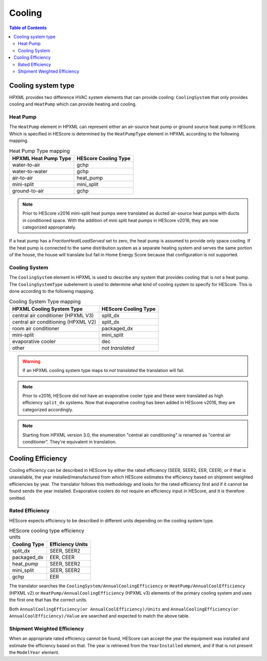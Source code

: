 Cooling
#######

.. contents:: Table of Contents

Cooling system type
*******************

HPXML provides two difference HVAC system elements that can provide cooling:
``CoolingSystem`` that only provides cooling and ``HeatPump`` which can provide
heating and cooling. 

Heat Pump
=========

The ``HeatPump`` element in HPXML can represent either an air-source heat pump
or ground source heat pump in HEScore. Which is specified in HEScore is
determined by the ``HeatPumpType`` element in HPXML according to the following
mapping.

.. table:: Heat Pump Type mapping

   ============================  ============================
   HPXML Heat Pump Type          HEScore Cooling Type
   ============================  ============================
   water-to-air                  gchp
   water-to-water                gchp
   air-to-air                    heat_pump
   mini-split                    mini_split
   ground-to-air                 gchp
   ============================  ============================

.. note::

   Prior to HEScore v2016 mini-split heat pumps were translated as ducted air-source heat pumps with ducts in conditioned space.
   With the addition of mini split heat pumps in HEScore v2016, they are now categorized appropriately.

If a heat pump has a `FractionHeatlLoadServed` set to zero, the heat pump is
assumed to provide only space cooling. If the heat pump is connected to the
same distribution system as a separate heating system and serves the same
portion of the house, the house will translate but fail in Home Energy Score
because that configuration is not supported.


.. _clg-sys:

Cooling System
==============

The ``CoolingSystem`` element in HPXML is used to describe any system that
provides cooling that is not a heat pump. The ``CoolingSystemType`` subelement
is used to determine what kind of cooling system to specify for HEScore. This
is done according to the following mapping.

.. table:: Cooling System Type mapping

   ===================================  ====================
   HPXML Cooling System Type            HEScore Cooling Type
   ===================================  ====================
   central air conditioner (HPXML V3)   split_dx
   central air conditioning (HPXML V2)  split_dx
   room air conditioner                 packaged_dx
   mini-split                           mini_split
   evaporative cooler                   dec
   other                                *not translated*
   ===================================  ====================

.. warning::
   
   If an HPXML cooling system type maps to *not translated* the translation will fail.

.. note::

   Prior to v2016, HEScore did not have an evaporative cooler type and these were translated as high efficiency ``split_dx`` systems.
   Now that evaporative cooling has been added in HEScore v2016, they are categorized accordingly.

.. note::

   Starting from HPXML version 3.0, the enumeration "central air conditioning" is renamed as "central air conditioner".
   They're equivalent in translation.

Cooling Efficiency
******************

Cooling efficiency can be described in HEScore by either the rated efficiency
(SEER, SEER2, EER, CEER), or if that is unavailable, the year installed/manufactured from
which HEScore estimates the efficiency based on shipment weighted efficiencies
by year. The translator follows this methodology and looks for the rated
efficiency first and if it cannot be found sends the year installed. 
Evaporative coolers do not require an efficiency input in HEScore, and it is therefore omitted.

Rated Efficiency
================

HEScore expects efficiency to be described in different units depending on the
cooling system type. 

.. table:: HEScore cooling type efficiency units

   ===============  ================
   Cooling Type     Efficiency Units
   ===============  ================
   split_dx         SEER, SEER2
   packaged_dx      EER, CEER
   heat_pump        SEER, SEER2
   mini_split       SEER, SEER2
   gchp             EER
   ===============  ================

The translator searches the ``CoolingSystem/AnnualCoolingEfficiency`` or
``HeatPump/AnnualCoolEfficiency`` (HPXML v2) or ``HeatPump/AnnualCoolingEfficiency`` (HPXML v3)
elements of the primary cooling system and uses the first one that has the correct units.

Both ``AnnualCoolingEfficiency(or AnnualCoolEfficiency)/Units`` and 
``AnnualCoolingEfficiency(or AnnualCoolEfficiency)/Value``
are searched and expected to match the above table.

.. _clg-shipment-weighted-efficiency:

Shipment Weighted Efficiency
============================

When an appropriate rated efficiency cannot be found, HEScore can accept the
year the equipment was installed and estimate the efficiency based on that. The
year is retrieved from the ``YearInstalled`` element, and if that is not
present the ``ModelYear`` element. 


